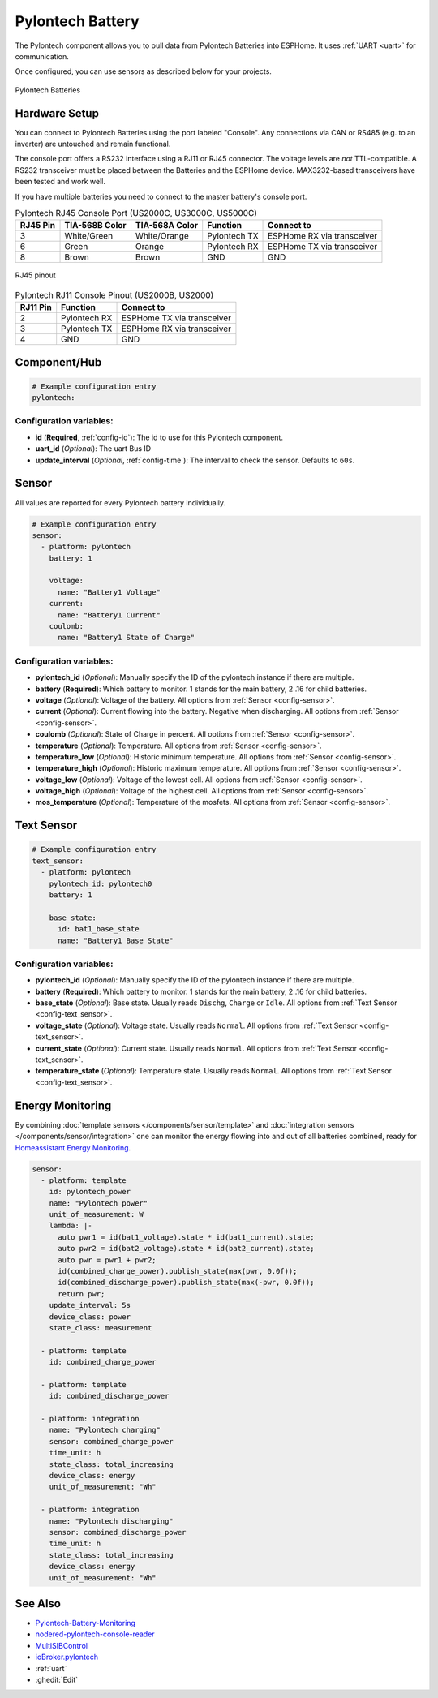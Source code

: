 Pylontech Battery
=================

.. seo::
    :description: Instructions for setting up Pylontech Battery in ESPHome.
    :image: pylontech.jpg

The Pylontech component allows you to pull data from Pylontech Batteries into ESPHome.
It uses :ref:`UART <uart>` for communication.

Once configured, you can use sensors as described below for your projects.

.. figure:: images/pylontech.jpg
    :align: center
    :width: 50.0%

    Pylontech Batteries

Hardware Setup
--------------

You can connect to Pylontech Batteries using the port labeled "Console".
Any connections via CAN or RS485 (e.g. to an inverter) are untouched and remain functional.

The console port offers a RS232 interface using a RJ11 or RJ45 connector.
The voltage levels are *not* TTL-compatible. A RS232 transceiver must be placed between the Batteries and the ESPHome device.
MAX3232-based transceivers have been tested and work well.

If you have multiple batteries you need to connect to the master battery's console port.

.. list-table:: Pylontech RJ45 Console Port (US2000C, US3000C, US5000C)
    :header-rows: 1

    * - RJ45 Pin
      - TIA-568B Color
      - TIA-568A Color
      - Function
      - Connect to
    * - 3
      - White/Green
      - White/Orange
      - Pylontech TX
      - ESPHome RX via transceiver
    * - 6
      - Green
      - Orange
      - Pylontech RX
      - ESPHome TX via transceiver
    * - 8
      - Brown
      - Brown
      - GND
      - GND

.. figure:: images/rj45_pinout.jpg
    :align: center
    :width: 70.0%

    RJ45 pinout

.. list-table:: Pylontech RJ11 Console Pinout (US2000B, US2000)
    :header-rows: 1

    * - RJ11 Pin
      - Function
      - Connect to
    * - 2
      - Pylontech RX
      - ESPHome TX via transceiver
    * - 3
      - Pylontech TX
      - ESPHome RX via transceiver
    * - 4
      - GND
      - GND
      
Component/Hub
-------------

.. code-block:: yaml

    # Example configuration entry
    pylontech:


Configuration variables:
~~~~~~~~~~~~~~~~~~~~~~~~

- **id** (**Required**, :ref:`config-id`): The id to use for this Pylontech component.
- **uart_id** (*Optional*): The uart Bus ID
- **update_interval** (*Optional*, :ref:`config-time`): The interval to check the sensor. Defaults to ``60s``.

Sensor
------

All values are reported for every Pylontech battery individually.

.. code-block:: yaml

    # Example configuration entry
    sensor:
      - platform: pylontech
        battery: 1
        
        voltage:
          name: "Battery1 Voltage"
        current:
          name: "Battery1 Current"
        coulomb:
          name: "Battery1 State of Charge"

Configuration variables:
~~~~~~~~~~~~~~~~~~~~~~~~

- **pylontech_id** (*Optional*): Manually specify the ID of the pylontech instance if there are multiple.
- **battery** (**Required**): Which battery to monitor. 1 stands for the main battery, 2..16 for child batteries.
- **voltage** (*Optional*): Voltage of the battery. All options from :ref:`Sensor <config-sensor>`.
- **current** (*Optional*): Current flowing into the battery. Negative when discharging. All options from :ref:`Sensor <config-sensor>`.
- **coulomb** (*Optional*): State of Charge in percent. All options from :ref:`Sensor <config-sensor>`.
- **temperature** (*Optional*): Temperature. All options from :ref:`Sensor <config-sensor>`.
- **temperature_low** (*Optional*): Historic minimum temperature. All options from :ref:`Sensor <config-sensor>`.
- **temperature_high** (*Optional*): Historic maximum temperature. All options from :ref:`Sensor <config-sensor>`.
- **voltage_low** (*Optional*): Voltage of the lowest cell. All options from :ref:`Sensor <config-sensor>`.
- **voltage_high** (*Optional*): Voltage of the highest cell. All options from :ref:`Sensor <config-sensor>`.
- **mos_temperature** (*Optional*): Temperature of the mosfets. All options from :ref:`Sensor <config-sensor>`.

Text Sensor
-----------

.. code-block:: yaml

    # Example configuration entry
    text_sensor:
      - platform: pylontech
        pylontech_id: pylontech0
        battery: 1
        
        base_state:
          id: bat1_base_state
          name: "Battery1 Base State"


Configuration variables:
~~~~~~~~~~~~~~~~~~~~~~~~

- **pylontech_id** (*Optional*): Manually specify the ID of the pylontech instance if there are multiple.
- **battery** (**Required**): Which battery to monitor. 1 stands for the main battery, 2..16 for child batteries.
- **base_state** (*Optional*): Base state. Usually reads ``Dischg``, ``Charge`` or ``Idle``. All options from :ref:`Text Sensor <config-text_sensor>`.
- **voltage_state** (*Optional*): Voltage state. Usually reads ``Normal``. All options from :ref:`Text Sensor <config-text_sensor>`.
- **current_state** (*Optional*): Current state. Usually reads ``Normal``. All options from :ref:`Text Sensor <config-text_sensor>`.
- **temperature_state** (*Optional*): Temperature state. Usually reads ``Normal``. All options from :ref:`Text Sensor <config-text_sensor>`.

Energy Monitoring
-----------------

By combining :doc:`template sensors </components/sensor/template>` and :doc:`integration sensors </components/sensor/integration>`
one can monitor the energy flowing into and out of all batteries combined, ready for `Homeassistant Energy Monitoring <https://www.home-assistant.io/docs/energy/battery/>`__.

.. code-block:: yaml

    sensor:
      - platform: template
        id: pylontech_power
        name: "Pylontech power"
        unit_of_measurement: W
        lambda: |-
          auto pwr1 = id(bat1_voltage).state * id(bat1_current).state;
          auto pwr2 = id(bat2_voltage).state * id(bat2_current).state;
          auto pwr = pwr1 + pwr2;
          id(combined_charge_power).publish_state(max(pwr, 0.0f));
          id(combined_discharge_power).publish_state(max(-pwr, 0.0f));
          return pwr;
        update_interval: 5s
        device_class: power
        state_class: measurement
        
      - platform: template
        id: combined_charge_power
      
      - platform: template
        id: combined_discharge_power
      
      - platform: integration
        name: "Pylontech charging"
        sensor: combined_charge_power
        time_unit: h
        state_class: total_increasing
        device_class: energy
        unit_of_measurement: "Wh"

      - platform: integration
        name: "Pylontech discharging"
        sensor: combined_discharge_power
        time_unit: h
        state_class: total_increasing
        device_class: energy
        unit_of_measurement: "Wh"

See Also
--------

- `Pylontech-Battery-Monitoring <https://github.com/irekzielinski/Pylontech-Battery-Monitoring>`__
- `nodered-pylontech-console-reader <https://github.com/juanhaywood/nodered-pylontech-console-reader>`__
- `MultiSIBControl <http://www.multisibcontrol.net/>`__
- `ioBroker.pylontech <https://github.com/PLCHome/ioBroker.pylontech/>`__
- :ref:`uart`
- :ghedit:`Edit`
